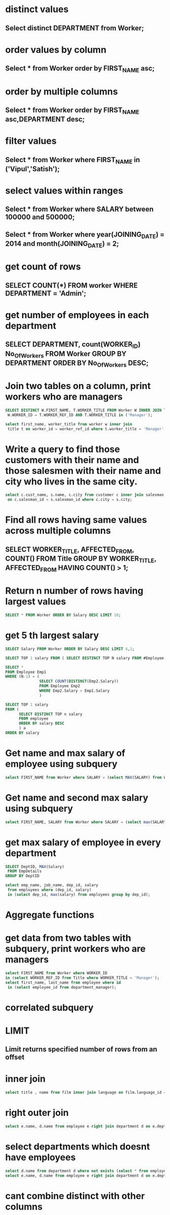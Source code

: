 * distinct values
** Select distinct DEPARTMENT from Worker;
* order values by column
** Select * from Worker order by FIRST_NAME asc;
* order by multiple columns
** Select * from Worker order by FIRST_NAME asc,DEPARTMENT desc;
* filter values
** Select * from Worker where FIRST_NAME in ('Vipul','Satish');
* select values within ranges
** Select * from Worker where SALARY between 100000 and 500000;
** Select * from Worker where year(JOINING_DATE) = 2014 and month(JOINING_DATE) = 2;
* get count of rows
** SELECT COUNT(*) FROM worker WHERE DEPARTMENT = 'Admin';
* get number of employees in each department
** SELECT DEPARTMENT, count(WORKER_ID) No_Of_Workers FROM Worker GROUP BY DEPARTMENT ORDER BY No_Of_Workers DESC;
* Join two tables on a column, print workers who are managers
#+begin_src sql
SELECT DISTINCT W.FIRST_NAME, T.WORKER_TITLE FROM Worker W INNER JOIN Title T ON
 W.WORKER_ID = T.WORKER_REF_ID AND T.WORKER_TITLE in ('Manager');

#+end_src
#+begin_src sql
select first_name, worker_title from worker w inner join
 title t on worker_id = worker_ref_id where t.worker_title = 'Manager';
#+end_src
* Write a query to find those customers with their name and those salesmen with their name and city who lives in the same city.
#+begin_src sql
select c.cust_name, s.name, c.city from customer c inner join salesman s
 on c.salesman_id = s.salesman_id where c.city = s.city;

#+end_src
* Find all rows having same values across multiple columns
** SELECT WORKER_TITLE, AFFECTED_FROM, COUNT(*) FROM Title GROUP BY WORKER_TITLE, AFFECTED_FROM HAVING COUNT(*) > 1;
* Return n number of rows having largest values
#+begin_src sql
SELECT * FROM Worker ORDER BY Salary DESC LIMIT 10;
#+end_src
* get 5 th largest salary
#+begin_src sql
SELECT Salary FROM Worker ORDER BY Salary DESC LIMIT 4,1;
#+end_src
#+begin_src sql
SELECT TOP 1 salary FROM ( SELECT DISTINCT TOP N salary FROM #Employee ORDER BY salary DESC ) AS temp ORDER BY salary
#+end_src
#+begin_src sql
SELECT *
FROM Employee Emp1
WHERE (N-1) = (
               SELECT COUNT(DISTINCT(Emp2.Salary))
               FROM Employee Emp2
               WHERE Emp2.Salary > Emp1.Salary
               )
#+end_src
#+begin_src sql
SELECT TOP 1 salary
FROM (
      SELECT DISTINCT TOP n salary
      FROM employee
      ORDER BY salary DESC
      ) a
ORDER BY salary
#+end_src
* Get name and max salary of employee using subquery
#+begin_src sql
select FIRST_NAME from Worker where SALARY = (select MAX(SALARY) from Worker);
#+end_src
* Get name and second max salary using subquery
#+begin_src sql
select FIRST_NAME, SALARY from Worker where SALARY = (select max(SALARY) from Worker where SALARY <> (select max(SALARY) from Worker));
#+end_src
* get max salary of employee in every department
#+begin_src sql
SELECT DeptID, MAX(Salary)
 FROM EmpDetails
GROUP BY DeptID

select emp_name, job_name, dep_id, salary
 from employees where (dep_id, salary)
 in (select dep_id, max(salary) from employees group by dep_id);
#+end_src
* Aggregate functions
* get data from two tables with subquery, print workers who are managers
#+begin_src sql
select FIRST_NAME from Worker where WORKER_ID
in (select WORKER_REF_ID from Title where WORKER_TITLE = 'Manager');
select first_name, last_name from employee where id
 in (select employee_id from department_manager);
#+end_src
* correlated subquery
* LIMIT
** Limit returns specified number of rows from an offset
* inner join
#+begin_src sql
select title , name from film inner join language on film.language_id = language.language_id;
#+end_src
* right outer join
#+begin_src sql
select e.name, d.name from employee e right join department d on e.dept_id = d.dept_id;
#+end_src
* select departments which doesnt have employees
#+begin_src sql
select d.name from department d where not exists (select * from employee e where d.dept_id = e.dept_id);
select e.name, d.name from employee e right join department d on e.dept_id = d.dept_id where  e.name is NULL;
#+end_src
* cant combine distinct with other columns
